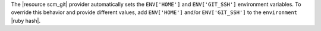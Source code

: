 .. The contents of this file may be included in multiple topics (using the includes directive).
.. The contents of this file should be modified in a way that preserves its ability to appear in multiple topics.


The |resource scm_git| provider automatically sets the ``ENV['HOME']`` and ``ENV['GIT_SSH']`` environment variables. To override this behavior and provide different values, add ``ENV['HOME']`` and/or ``ENV['GIT_SSH']`` to the ``environment`` |ruby hash|.
